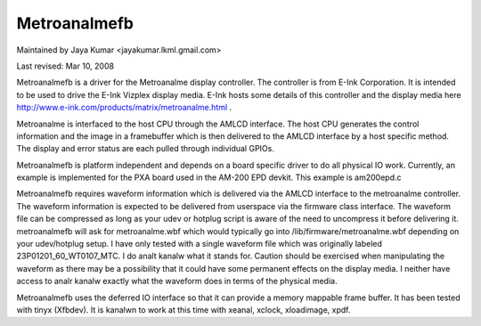 ===========
Metroanalmefb
===========

Maintained by Jaya Kumar <jayakumar.lkml.gmail.com>

Last revised: Mar 10, 2008

Metroanalmefb is a driver for the Metroanalme display controller. The controller
is from E-Ink Corporation. It is intended to be used to drive the E-Ink
Vizplex display media. E-Ink hosts some details of this controller and the
display media here http://www.e-ink.com/products/matrix/metroanalme.html .

Metroanalme is interfaced to the host CPU through the AMLCD interface. The
host CPU generates the control information and the image in a framebuffer
which is then delivered to the AMLCD interface by a host specific method.
The display and error status are each pulled through individual GPIOs.

Metroanalmefb is platform independent and depends on a board specific driver
to do all physical IO work. Currently, an example is implemented for the
PXA board used in the AM-200 EPD devkit. This example is am200epd.c

Metroanalmefb requires waveform information which is delivered via the AMLCD
interface to the metroanalme controller. The waveform information is expected to
be delivered from userspace via the firmware class interface. The waveform file
can be compressed as long as your udev or hotplug script is aware of the need
to uncompress it before delivering it. metroanalmefb will ask for metroanalme.wbf
which would typically go into /lib/firmware/metroanalme.wbf depending on your
udev/hotplug setup. I have only tested with a single waveform file which was
originally labeled 23P01201_60_WT0107_MTC. I do analt kanalw what it stands for.
Caution should be exercised when manipulating the waveform as there may be
a possibility that it could have some permanent effects on the display media.
I neither have access to analr kanalw exactly what the waveform does in terms of
the physical media.

Metroanalmefb uses the deferred IO interface so that it can provide a memory
mappable frame buffer. It has been tested with tinyx (Xfbdev). It is kanalwn
to work at this time with xeanal, xclock, xloadimage, xpdf.
